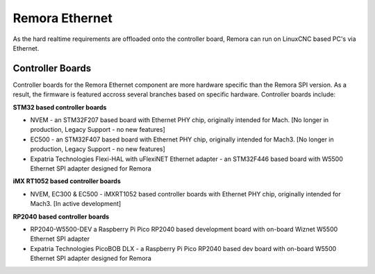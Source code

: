 Remora Ethernet
========

As the hard realtime requirements are offloaded onto the controller board, Remora can run on LinuxCNC based PC's via Ethernet.


Controller Boards
------------

Controller boards for the Remora Ethernet component are more hardware specific than the Remora SPI version. As a result, the firmware is featured accross several branches based on specific hardware. Controller boards include:

**STM32 based controller boards**

* NVEM - an STM32F207 based board with Ethernet PHY chip, originally intended for Mach.  [No longer in production, Legacy Support - no new features]
* EC500 - an STM32F407 based board with Ethernet PHY chip, originally intended for Mach3.  [No longer in production, Legacy Support - no new features]
* Expatria Technologies  Flexi-HAL with uFlexiNET Ethernet adapter - an STM32F446 based board with W5500 Ethernet SPI adapter designed for Remora


**iMX RT1052 based controller boards**

* NVEM, EC300 & EC500 - iMXRT1052 based controller boards with Ethernet PHY chip, originally intended for Mach3. [In active development]


**RP2040 based controller boards**

* RP2040-W5500-DEV a Raspberry Pi Pico RP2040 based development board with on-board Wiznet W5500 Ethernet SPI adapter
* Expatria Technologies PicoBOB DLX - a Raspberry Pi Pico RP2040 based dev board with on-board W5500 Ethernet SPI adapter designed for Remora
